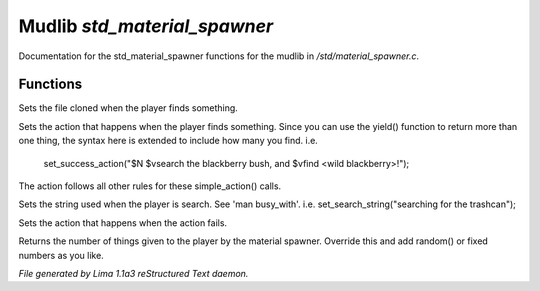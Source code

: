 Mudlib *std_material_spawner*
******************************

Documentation for the std_material_spawner functions for the mudlib in */std/material_spawner.c*.

Functions
=========
.. c:function:: void set_material_file(string f)

Sets the file cloned when the player finds something.


.. c:function:: void set_success_action(string a)

Sets the action that happens when the player finds something. Since
you can use the yield() function to return more than one thing, the syntax
here is extended to include how many you find.
i.e.
  set_success_action("$N $vsearch the blackberry bush, and $vfind <wild blackberry>!");

The action follows all other rules for these simple_action() calls.


.. c:function:: void set_search_string(string ss)

Sets the string used when the player is search.
See 'man busy_with'.
i.e. set_search_string("searching for the trashcan");


.. c:function:: void set_fail_action(string a)

Sets the action that happens when the action fails.


.. c:function:: int yield()

Returns the number of things given to the player by the material spawner.
Override this and add random() or fixed numbers as you like.



*File generated by Lima 1.1a3 reStructured Text daemon.*
